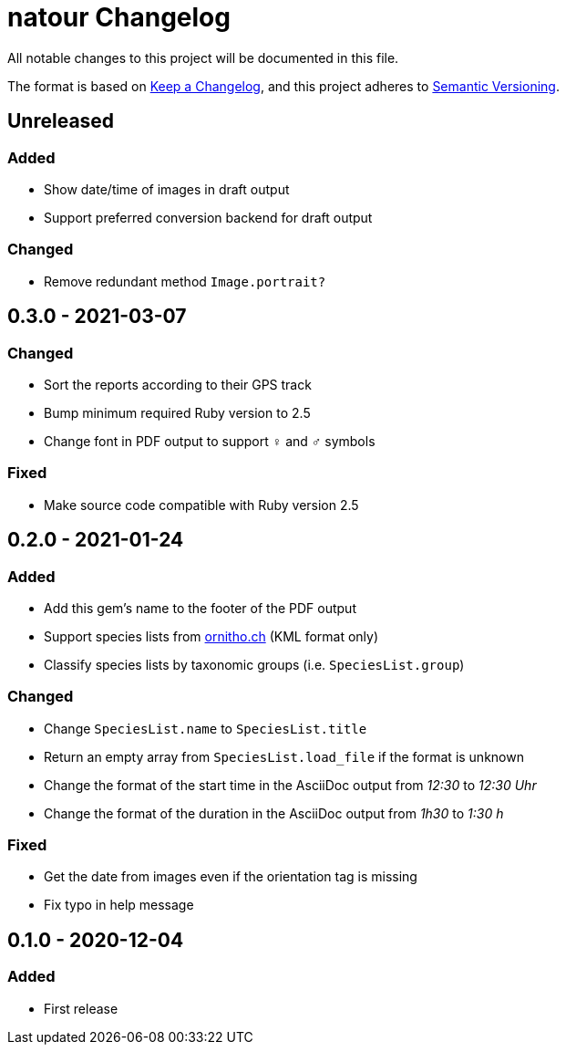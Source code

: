 = natour Changelog

All notable changes to this project will be documented in this file.

The format is based on https://keepachangelog.com/en/1.0.0/[Keep a Changelog^], and this project adheres to https://semver.org/spec/v2.0.0.html[Semantic Versioning^].

== Unreleased

=== Added

- Show date/time of images in draft output
- Support preferred conversion backend for draft output

=== Changed

- Remove redundant method `Image.portrait?`

== 0.3.0 - 2021-03-07

=== Changed

- Sort the reports according to their GPS track
- Bump minimum required Ruby version to 2.5
- Change font in PDF output to support ♀ and ♂ symbols

=== Fixed

- Make source code compatible with Ruby version 2.5

== 0.2.0 - 2021-01-24

=== Added

- Add this gem's name to the footer of the PDF output
- Support species lists from https://www.ornitho.ch/[ornitho.ch^] (KML format only)
- Classify species lists by taxonomic groups (i.e. `SpeciesList.group`)

=== Changed

- Change `SpeciesList.name` to `SpeciesList.title`
- Return an empty array from `SpeciesList.load_file` if the format is unknown
- Change the format of the start time in the AsciiDoc output from _12:30_ to _12:30 Uhr_
- Change the format of the duration in the AsciiDoc output from _1h30_ to _1:30 h_

=== Fixed

- Get the date from images even if the orientation tag is missing
- Fix typo in help message

== 0.1.0 - 2020-12-04

=== Added
- First release
